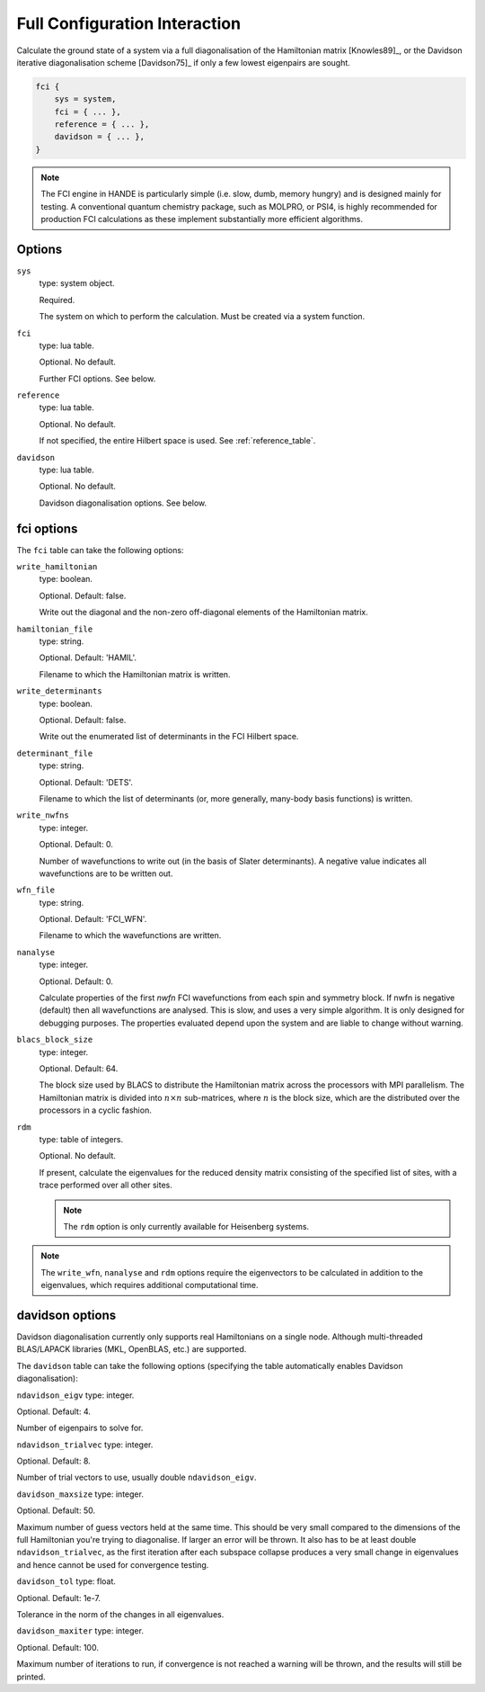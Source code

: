 Full Configuration Interaction
==============================

Calculate the ground state of a system via a full diagonalisation of the Hamiltonian matrix [Knowles89]_, or 
the Davidson iterative diagonalisation scheme [Davidson75]_ if only a few lowest eigenpairs are sought.

.. code-block:: lua

    fci {
        sys = system,
        fci = { ... },
        reference = { ... },
        davidson = { ... },
    }

.. note::

    The FCI engine in HANDE is particularly simple (i.e. slow, dumb, memory hungry) and is
    designed mainly for testing.  A conventional quantum chemistry package, such as
    MOLPRO, or PSI4, is highly recommended for production FCI calculations as these
    implement substantially more efficient algorithms.

Options
-------

``sys``
    type: system object.

    Required.

    The system on which to perform the calculation.  Must be created via a system
    function.
``fci``
    type: lua table.

    Optional.  No default.

    Further FCI options.  See below.
``reference``
    type: lua table.

    Optional.  No default.

    If not specified, the entire Hilbert space is used.  See :ref:`reference_table`.

``davidson``
    type: lua table.

    Optional. No default.

    Davidson diagonalisation options. See below.

fci options
-----------

The ``fci`` table can take the following options:

``write_hamiltonian``
    type: boolean.

    Optional.  Default: false.

    Write out the diagonal and the non-zero off-diagonal elements of the Hamiltonian
    matrix.
``hamiltonian_file``
    type: string.

    Optional. Default: 'HAMIL'.

    Filename to which the Hamiltonian matrix is written.
``write_determinants``
    type: boolean.

    Optional.  Default: false.

    Write out the enumerated list of determinants in the FCI Hilbert space.
``determinant_file``
    type: string.

    Optional. Default: 'DETS'.

    Filename to which the list of determinants (or, more generally, many-body
    basis functions) is written.
``write_nwfns``
    type: integer.

    Optional.  Default: 0.

    Number of wavefunctions to write out (in the basis of Slater determinants).
    A negative value indicates all wavefunctions are to be written out.
``wfn_file``
    type: string.

    Optional. Default: 'FCI_WFN'.

    Filename to which the wavefunctions are written.
``nanalyse``
    type: integer.

    Optional.  Default: 0.

    Calculate properties of the first *nwfn* FCI wavefunctions from each spin and
    symmetry block.  If nwfn is negative (default) then all wavefunctions are
    analysed.  This is slow, and uses a very simple algorithm.  It is only
    designed for debugging purposes.  The properties evaluated depend upon the system
    and are liable to change without warning.
``blacs_block_size``
    type: integer.

    Optional.  Default: 64.

    The block size used by BLACS to distribute the Hamiltonian matrix across the
    processors with MPI parallelism.  The Hamiltonian matrix is divided into :math:`n
    \times n` sub-matrices, where :math:`n` is the block size, which are the distributed
    over the processors in a cyclic fashion.
``rdm``
    type: table of integers.

    Optional.  No default.

    If present, calculate the eigenvalues for the reduced density matrix consisting of the
    specified list of sites, with a trace performed over all other sites.

    .. note::

        The ``rdm`` option is only currently available for Heisenberg systems.

.. note::

    The ``write_wfn``, ``nanalyse`` and ``rdm`` options require the eigenvectors to be
    calculated in addition to the eigenvalues, which requires additional computational
    time.

davidson options
----------------

.. note::
Davidson diagonalisation currently only supports real Hamiltonians on a single node. 
Although multi-threaded BLAS/LAPACK libraries (MKL, OpenBLAS, etc.) are supported. 

The ``davidson`` table can take the following options (specifying the table automatically enables Davidson diagonalisation):

``ndavidson_eigv``
type: integer.

Optional. Default: 4.

Number of eigenpairs to solve for.

``ndavidson_trialvec``
type: integer.

Optional. Default: 8.

Number of trial vectors to use, usually double ``ndavidson_eigv``.

``davidson_maxsize``
type: integer.

Optional. Default: 50.

Maximum number of guess vectors held at the same time. This should be very small compared to the dimensions of the full Hamiltonian you're trying to diagonalise. 
If larger an error will be thrown. It also has to be at least double ``ndavidson_trialvec``, as the first iteration after each subspace collapse produces a very small change in eigenvalues and hence cannot be used for convergence testing. 

``davidson_tol``
type: float.

Optional. Default: 1e-7.

Tolerance in the norm of the changes in all eigenvalues.

``davidson_maxiter``
type: integer.

Optional. Default: 100.

Maximum number of iterations to run, if convergence is not reached a warning will be thrown, and the results will still be printed.
